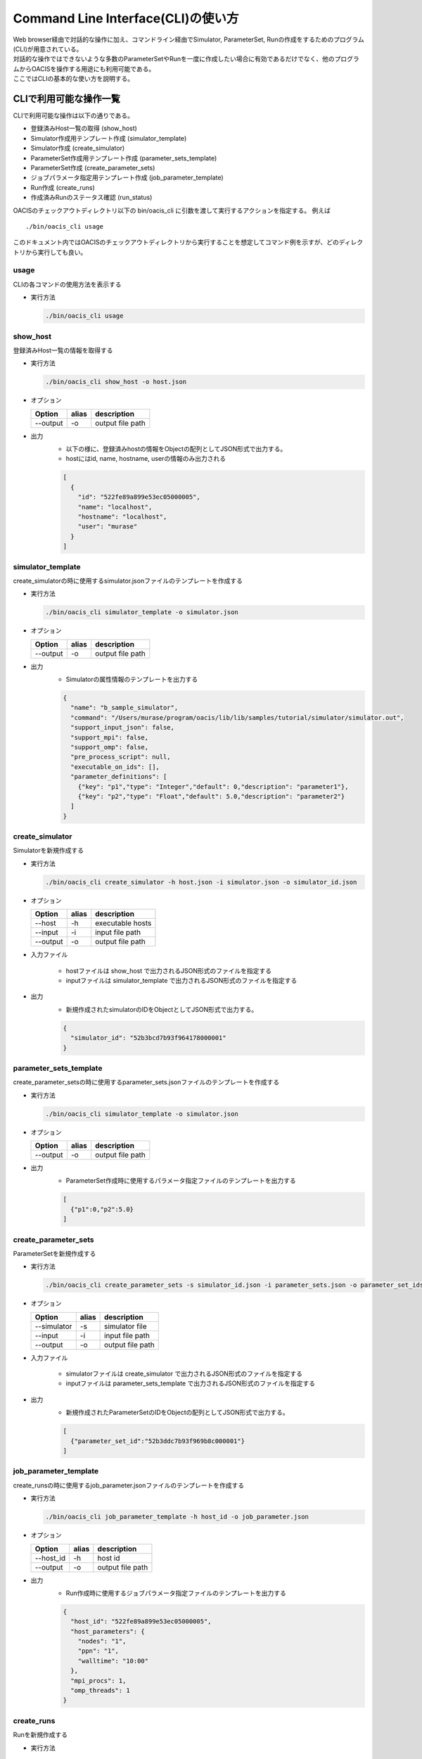 ==========================================
Command Line Interface(CLI)の使い方
==========================================

| Web browser経由で対話的な操作に加え、コマンドライン経由でSimulator, ParameterSet, Runの作成をするためのプログラム(CLI)が用意されている。
| 対話的な操作ではできないような多数のParameterSetやRunを一度に作成したい場合に有効であるだけでなく、他のプログラムからOACISを操作する用途にも利用可能である。
| ここではCLIの基本的な使い方を説明する。

CLIで利用可能な操作一覧
===================================

CLIで利用可能な操作は以下の通りである。

- 登録済みHost一覧の取得 (show_host)
- Simulator作成用テンプレート作成 (simulator_template)
- Simulator作成 (create_simulator)
- ParameterSet作成用テンプレート作成 (parameter_sets_template)
- ParameterSet作成 (create_parameter_sets)
- ジョブパラメータ指定用テンプレート作成 (job_parameter_template)
- Run作成 (create_runs)
- 作成済みRunのステータス確認 (run_status)

OACISのチェックアウトディレクトリ以下の bin/oacis_cli に引数を渡して実行するアクションを指定する。
例えば

::

  ./bin/oacis_cli usage

このドキュメント内ではOACISのチェックアウトディレクトリから実行することを想定してコマンド例を示すが、どのディレクトリから実行しても良い。

usage
--------------------------------

CLIの各コマンドの使用方法を表示する

- 実行方法

  .. code-block:: sh

     ./bin/oacis_cli usage

show_host
--------------------------------

登録済みHost一覧の情報を取得する

- 実行方法

  .. code-block:: sh

    ./bin/oacis_cli show_host -o host.json

- オプション

  +----------+--------+--------------------------------+
  |Option    |alias   |description                     |
  +==========+========+================================+
  |--output  |-o      |output file path                |
  +----------+--------+--------------------------------+

- 出力
    - 以下の様に、登録済みhostの情報をObjectの配列としてJSON形式で出力する。
    - hostにはid, name, hostname, userの情報のみ出力される

    .. code-block:: json

      [
        {
          "id": "522fe89a899e53ec05000005",
          "name": "localhost",
          "hostname": "localhost",
          "user": "murase"
        }
      ]

simulator_template
--------------------------------

create_simulatorの時に使用するsimulator.jsonファイルのテンプレートを作成する

- 実行方法

  .. code-block:: sh

    ./bin/oacis_cli simulator_template -o simulator.json

- オプション

  +----------+--------+--------------------------------+
  |Option    |alias   |description                     |
  +==========+========+================================+
  |--output  |-o      |output file path                |
  +----------+--------+--------------------------------+

- 出力
    - Simulatorの属性情報のテンプレートを出力する

    .. code-block:: json

      {
        "name": "b_sample_simulator",
        "command": "/Users/murase/program/oacis/lib/lib/samples/tutorial/simulator/simulator.out",
        "support_input_json": false,
        "support_mpi": false,
        "support_omp": false,
        "pre_process_script": null,
        "executable_on_ids": [],
        "parameter_definitions": [
          {"key": "p1","type": "Integer","default": 0,"description": "parameter1"},
          {"key": "p2","type": "Float","default": 5.0,"description": "parameter2"}
        ]
      }

create_simulator
--------------------------------

Simulatorを新規作成する

- 実行方法

  .. code-block:: sh

    ./bin/oacis_cli create_simulator -h host.json -i simulator.json -o simulator_id.json

- オプション

  +----------+--------+--------------------------------+
  |Option    |alias   |description                     |
  +==========+========+================================+
  |--host    |-h      |executable hosts                |
  +----------+--------+--------------------------------+
  |--input   |-i      |input file path                 |
  +----------+--------+--------------------------------+
  |--output  |-o      |output file path                |
  +----------+--------+--------------------------------+

- 入力ファイル

    - hostファイルは show_host で出力されるJSON形式のファイルを指定する
    - inputファイルは simulator_template で出力されるJSON形式のファイルを指定する

- 出力
    - 新規作成されたsimulatorのIDをObjectとしてJSON形式で出力する。

    .. code-block:: json

      {
        "simulator_id": "52b3bcd7b93f964178000001"
      }

parameter_sets_template
--------------------------------

create_parameter_setsの時に使用するparameter_sets.jsonファイルのテンプレートを作成する

- 実行方法

  .. code-block:: sh

    ./bin/oacis_cli simulator_template -o simulator.json

- オプション

  +----------+--------+--------------------------------+
  |Option    |alias   |description                     |
  +==========+========+================================+
  |--output  |-o      |output file path                |
  +----------+--------+--------------------------------+

- 出力
    - ParameterSet作成時に使用するパラメータ指定ファイルのテンプレートを出力する

    .. code-block:: json

      [
        {"p1":0,"p2":5.0}
      ]

create_parameter_sets
--------------------------------

ParameterSetを新規作成する

- 実行方法

  .. code-block:: sh

    ./bin/oacis_cli create_parameter_sets -s simulator_id.json -i parameter_sets.json -o parameter_set_ids.json

- オプション

  +-----------+--------+--------------------------------+
  |Option     |alias   |description                     |
  +===========+========+================================+
  |--simulator|-s      |simulator file                  |
  +-----------+--------+--------------------------------+
  |--input    |-i      |input file path                 |
  +-----------+--------+--------------------------------+
  |--output   |-o      |output file path                |
  +-----------+--------+--------------------------------+

- 入力ファイル

    - simulatorファイルは create_simulator で出力されるJSON形式のファイルを指定する
    - inputファイルは parameter_sets_template で出力されるJSON形式のファイルを指定する

- 出力
    - 新規作成されたParameterSetのIDをObjectの配列としてJSON形式で出力する。

    .. code-block:: json

      [
        {"parameter_set_id":"52b3ddc7b93f969b8c000001"}
      ]

job_parameter_template
--------------------------------

create_runsの時に使用するjob_parameter.jsonファイルのテンプレートを作成する

- 実行方法

  .. code-block:: sh

    ./bin/oacis_cli job_parameter_template -h host_id -o job_parameter.json

- オプション

  +----------+--------+--------------------------------+
  |Option    |alias   |description                     |
  +==========+========+================================+
  |--host_id |-h      |host id                         |
  +----------+--------+--------------------------------+
  |--output  |-o      |output file path                |
  +----------+--------+--------------------------------+

- 出力
    - Run作成時に使用するジョブパラメータ指定ファイルのテンプレートを出力する

    .. code-block:: json

      {
        "host_id": "522fe89a899e53ec05000005",
        "host_parameters": {
          "nodes": "1",
          "ppn": "1",
          "walltime": "10:00"
        },
        "mpi_procs": 1,
        "omp_threads": 1
      }

create_runs
--------------------------------

Runを新規作成する

- 実行方法

  .. code-block:: sh

    ./bin/oacis_cli create_runs -p parameter_set_ids.json -j job_parameter.json -n 1 -o run_ids.json

- オプション

  +----------------+--------+--------------------------------+
  |Option          |alias   |description                     |
  +================+========+================================+
  |--parameter_sets|-p      |parameter set id file           |
  +----------------+--------+--------------------------------+
  |--job_parameters|-j      |job parameter file              |
  +----------------+--------+--------------------------------+
  |--number_of_runs|-n      |number of runs                  |
  +----------------+--------+--------------------------------+
  |--output        |-o      |output file path                |
  +----------------+--------+--------------------------------+

- 入力ファイル

    - parameter_setsファイルは create_parameter_sets で出力されるJSON形式のファイルを指定する
    - job_parameterファイルは job_parameter_template で出力されるJSON形式のファイルを指定する
    - number_of_runs はRunの数を数値で指定する。各ParameterSetごとに、ここで指定された数になるまでRunが作られる

- 出力
    - RunのIDをObjectの配列としてJSON形式で出力する。
    - 新規作成されていないRunについても、各ParameterSetごとにnで指定された数の分だけRunのIDを出力する

    .. code-block:: json

      [
        {"run_id":"52b3eaebb93f96933f000001"}
      ]

run_status
--------------------------------

Runの実行状況を確認する

- 実効方法

  .. code-block:: sh

    ./bin/oacis_cli run_status -r run_ids.json

- オプション

  +----------------+--------+--------------------------------+
  |Option          |alias   |description                     |
  +================+========+================================+
  |--run_ids       |-r      |run id file                     |
  +----------------+--------+--------------------------------+

- 入力ファイル

    - run_idsファイルは create_runs で出力されるJSON形式のファイルを指定する

- 出力
    - 指定されたRunのステータスを集計し、標準出力に表示する

    .. code-block:: json

      {
        "total": 1,
        "created": 0,
        "submitted": 0,
        "running": 0,
        "failed": 1,
        "finished": 0
      }
